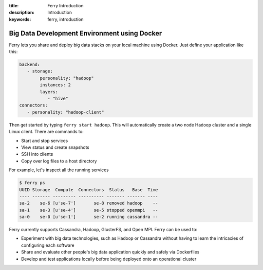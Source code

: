 :title: Ferry Introduction
:description: Introduction
:keywords: ferry, introduction

.. _intro:

Big Data Development Environment using Docker
=============================================

Ferry lets you share and deploy big data stacks on your local machine using Docker. Just define
your application like this:

.. code-block:: yaml

   backend:
      - storage:
           personality: "hadoop"
           instances: 2
           layers:
              - "hive"
   connectors:
      - personality: "hadoop-client"

Then get started by typing ``ferry start hadoop``. This will automatically create a two node
Hadoop cluster and a single Linux client. There are commands to:

- Start and stop services
- View status and create snapshots
- SSH into clients
- Copy over log files to a host directory

For example, let's inspect all the running services

.. code-block:: bash

   $ ferry ps
   UUID Storage  Compute  Connectors  Status   Base  Time
   ---- ------- --------- ---------- ------- ------- ----
   sa-2    se-6 [u'se-7']       se-8 removed hadoop    --
   sa-1    se-3 [u'se-4']       se-5 stopped openmpi   --
   sa-0    se-0 [u'se-1']       se-2 running cassandra --

Ferry currently supports Cassandra, Hadoop, GlusterFS, and Open MPI. Ferry can be used to:

- Experiment with big data technologies, such as Hadoop or Cassandra without having to learn the intricacies of configuring each software
- Share and evaluate other people's big data application quickly and safely via Dockerfiles
- Develop and test applications locally before being deployed onto an operational cluster
